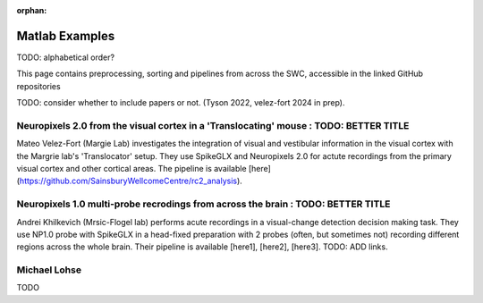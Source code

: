 .. _matlab_examples:

:orphan:

Matlab Examples
===============

TODO: alphabetical order?

This page contains preprocessing, sorting and pipelines from across the SWC,
accessible in the linked GitHub repositories

TODO: consider whether to include papers or not. (Tyson 2022, velez-fort 2024 in prep).

Neuropixels 2.0 from the visual cortex in a 'Translocating' mouse : TODO: BETTER TITLE
-----------------------------------------------------------------

Mateo Velez-Fort (Margie Lab) investigates the integration of visual
and vestibular information in the visual cortex with the
Margrie lab's 'Translocator' setup. They use
SpikeGLX and Neuropixels 2.0 for actute recordings from the
primary visual cortex and other cortical areas. The pipeline is available
[here](https://github.com/SainsburyWellcomeCentre/rc2_analysis).


Neuropixels 1.0 multi-probe recrodings from across the brain : TODO: BETTER TITLE
-------------------------------------------------------------

Andrei Khilkevich (Mrsic-Flogel lab) performs
acute recordings in a visual-change detection decision making task.
They use NP1.0 probe with SpikeGLX in a head-fixed preparation with
2 probes (often, but sometimes not) recording different regions across
the whole brain. Their pipeline is available [here1], [here2], [here3].
TODO: ADD links.

Michael Lohse
--------------

TODO